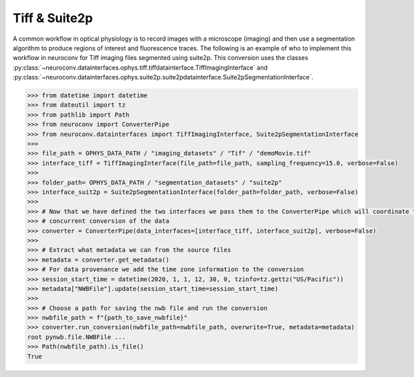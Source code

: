 Tiff & Suite2p
--------------

A common workflow in optical physiology is to record images with a microscope (imaging) and then use a segmentation
algorithm to produce regions of interest and fluorescence traces. The following is an example of who to implement this
workflow in neuroconv for Tiff imaging files segmented using suite2p. This conversion uses the classes
:py:class:`~neuroconv.datainterfaces.ophys.tiff.tiffdatainterface.TiffImagingInterface` and
:py:class:`~neuroconv.datainterfaces.ophys.suite2p.suite2pdatainterface.Suite2pSegmentationInterface`.


.. code-block:: python

    >>> from datetime import datetime
    >>> from dateutil import tz
    >>> from pathlib import Path
    >>> from neuroconv import ConverterPipe
    >>> from neuroconv.datainterfaces import TiffImagingInterface, Suite2pSegmentationInterface
    >>>
    >>> file_path = OPHYS_DATA_PATH / "imaging_datasets" / "Tif" / "demoMovie.tif"
    >>> interface_tiff = TiffImagingInterface(file_path=file_path, sampling_frequency=15.0, verbose=False)
    >>>
    >>> folder_path= OPHYS_DATA_PATH / "segmentation_datasets" / "suite2p"
    >>> interface_suit2p = Suite2pSegmentationInterface(folder_path=folder_path, verbose=False)
    >>>
    >>> # Now that we have defined the two interfaces we pass them to the ConverterPipe which will coordinate the
    >>> # concurrent conversion of the data
    >>> converter = ConverterPipe(data_interfaces=[interface_tiff, interface_suit2p], verbose=False)
    >>>
    >>> # Extract what metadata we can from the source files
    >>> metadata = converter.get_metadata()
    >>> # For data provenance we add the time zone information to the conversion
    >>> session_start_time = datetime(2020, 1, 1, 12, 30, 0, tzinfo=tz.gettz("US/Pacific"))
    >>> metadata["NWBFile"].update(session_start_time=session_start_time)
    >>>
    >>> # Choose a path for saving the nwb file and run the conversion
    >>> nwbfile_path = f"{path_to_save_nwbfile}"
    >>> converter.run_conversion(nwbfile_path=nwbfile_path, overwrite=True, metadata=metadata)
    root pynwb.file.NWBFile ...
    >>> Path(nwbfile_path).is_file()
    True
